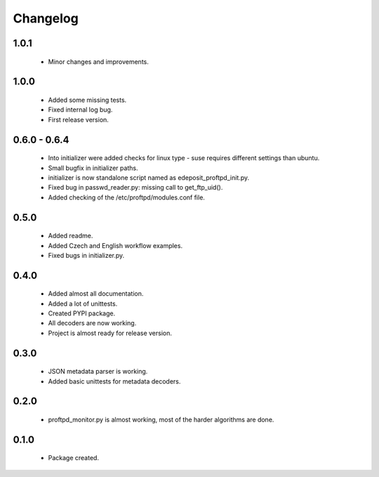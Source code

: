 Changelog
=========

1.0.1
-----
    - Minor changes and improvements.

1.0.0
-----
    - Added some missing tests.
    - Fixed internal log bug.
    - First release version.

0.6.0 - 0.6.4
-------------
    - Into initializer were added checks for linux type - suse requires different settings than ubuntu.
    - Small bugfix in initializer paths.
    - initializer is now standalone script named as edeposit_proftpd_init.py.
    - Fixed bug in passwd_reader.py: missing call to get_ftp_uid().
    - Added checking of the /etc/proftpd/modules.conf file.

0.5.0
-----
    - Added readme.
    - Added Czech and English workflow examples.
    - Fixed bugs in initializer.py.

0.4.0
-----
    - Added almost all documentation.
    - Added a lot of unittests.
    - Created PYPI package.
    - All decoders are now working.
    - Project is almost ready for release version.

0.3.0
-----
    - JSON metadata parser is working.
    - Added basic unittests for metadata decoders.

0.2.0
-----
    - proftpd_monitor.py is almost working, most of the harder algorithms are done.

0.1.0
-----
    - Package created.